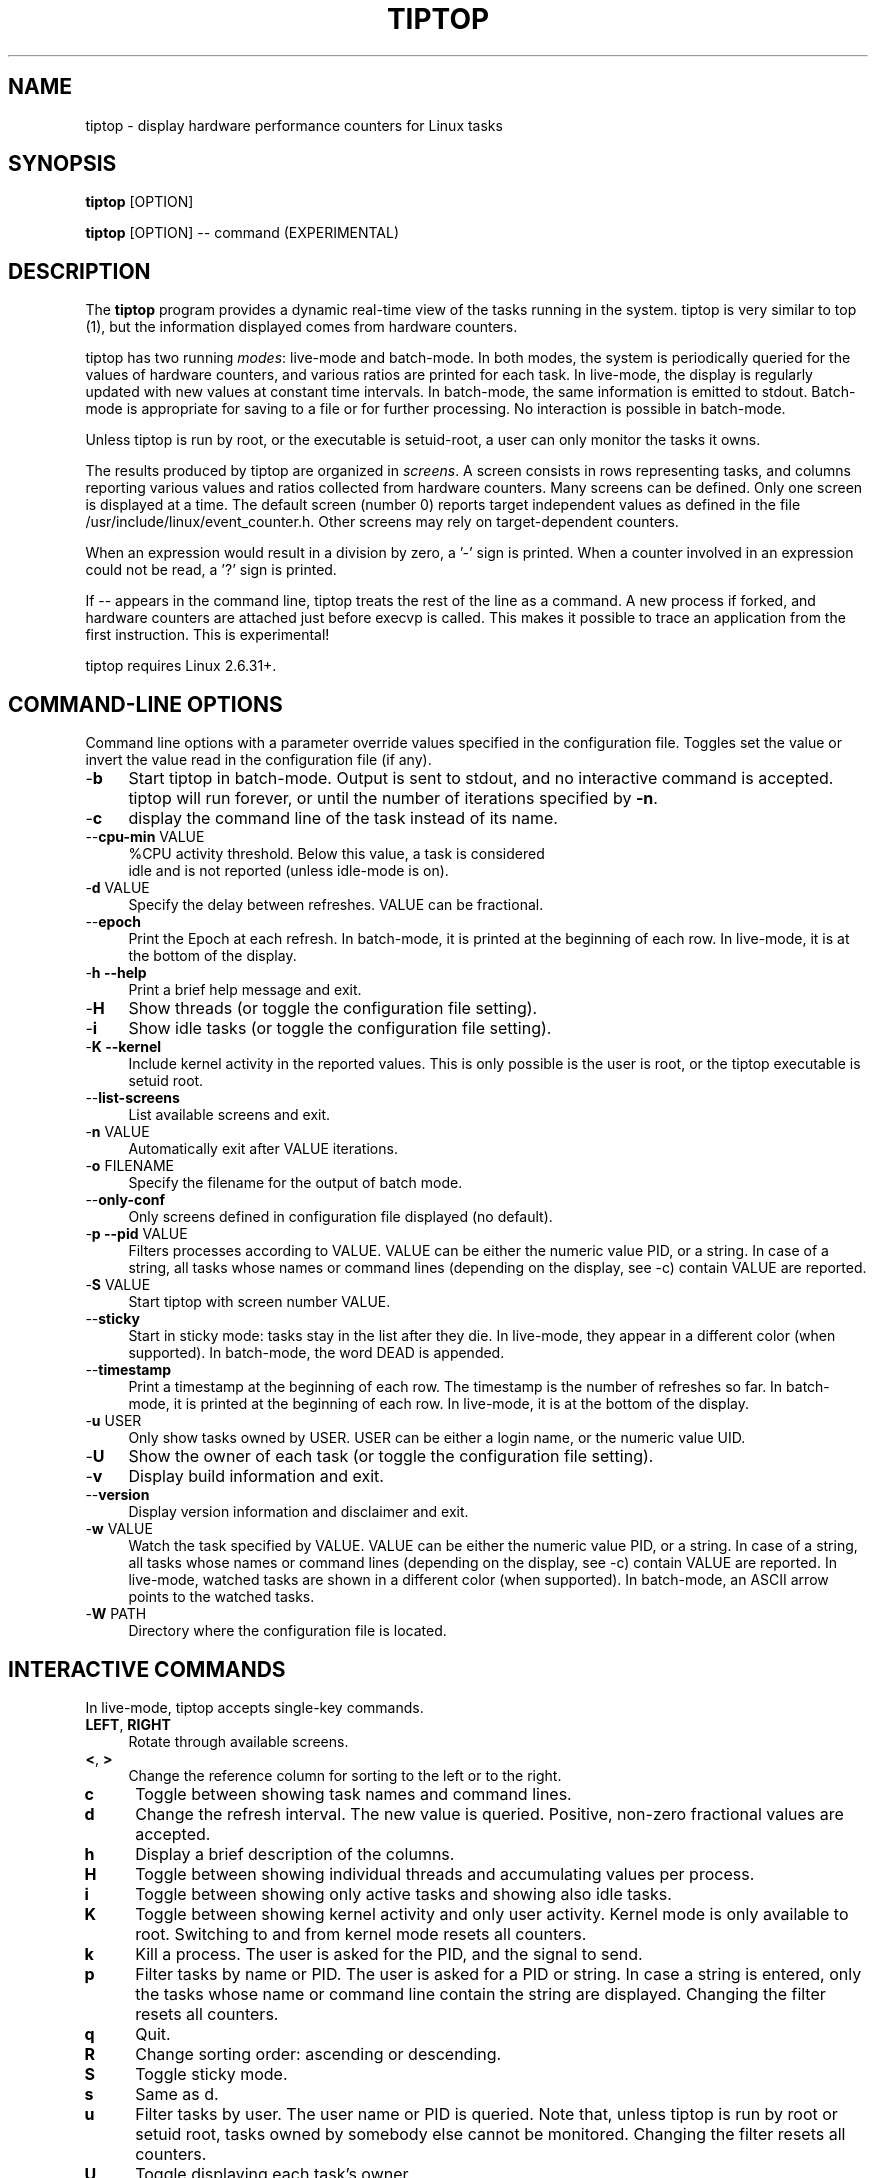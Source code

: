 .TH TIPTOP 1 "August 2011" "Linux" "Linux User's Manual"
.ds ME \fBtiptop\fR
.ds Me tiptop

.SH NAME
tiptop \- display hardware performance counters for Linux tasks

.SH SYNOPSIS
\*(ME [OPTION]

\*(ME [OPTION] -- command  (EXPERIMENTAL)

.SH DESCRIPTION
The \*(ME program provides a dynamic real-time view of the tasks
running in the system. \*(Me is very similar to top (1), but the
information displayed comes from hardware counters.

\*(Me has two running \fImodes\fR: live-mode and batch-mode. In both
modes, the system is periodically queried for the values of hardware
counters, and various ratios are printed for each task. In live-mode,
the display is regularly updated with new values at constant time
intervals. In batch-mode, the same information is emitted to
stdout. Batch-mode is appropriate for saving to a file or for further
processing. No interaction is possible in batch-mode.

Unless \*(Me is run by root, or the executable is setuid-root, a user
can only monitor the tasks it owns.

The results produced by \*(Me are organized in \fIscreens\fR. A screen
consists in rows representing tasks, and columns reporting various
values and ratios collected from hardware counters. Many screens can
be defined. Only one screen is displayed at a time. The default screen
(number 0) reports target independent values as defined in the file
/usr/include/linux/event_counter.h. Other screens may rely on
target-dependent counters.

When an expression would result in a division by zero, a '-' sign is
printed. When a counter involved in an expression could not be read,
a '?' sign is printed.

If -- appears in the command line, \*(Me treats the rest of the line
as a command. A new process if forked, and hardware counters are
attached just before execvp is called. This makes it possible to trace
an application from the first instruction. This is experimental!

\*(Me requires Linux 2.6.31+.


.SH COMMAND-LINE OPTIONS
Command line options with a parameter override values specified in the
configuration file. Toggles set the value or invert the value read in
the configuration file (if any).

.TP 4
\-\fBb\fR
Start \*(Me in batch-mode. Output is sent to stdout, and no
interactive command is accepted. \*(Me will run forever, or until the
number of iterations specified by \fB-n\fR.

.TP 4
\-\fBc\fR
display the command line of the task instead of its name.

.TP 4
\-\-\fBcpu\-min\fR VALUE
%CPU activity threshold. Below this value, a task is considered
 idle and is not reported (unless idle-mode is on).

.TP 4
\-\fBd\fR VALUE
Specify the delay between refreshes. VALUE can be fractional.

.TP 4
\-\-\fBepoch\fR
Print the Epoch at each refresh. In batch-mode, it is printed at the
beginning of each row. In live-mode, it is at the bottom of the
display.

.TP 4
\-\fBh --help\fR
Print a brief help message and exit.

.TP 4
\-\fBH\fR
Show threads (or toggle the configuration file setting).

.TP 4
\-\fBi\fR
Show idle tasks (or toggle the configuration file setting).

.TP 4
\-\fBK --kernel\fR
Include kernel activity in the reported values. This is only possible
is the user is root, or the \*(Me executable is setuid root.

.TP 4
\-\-\fBlist\-screens\fR
List available screens and exit.

.TP 4
\-\fBn\fR VALUE
Automatically exit after VALUE iterations.

.TP 4
\-\fBo\fR FILENAME
Specify the filename for the output of batch mode.

.TP 4
\-\-\fBonly\-conf\fR
Only screens defined in configuration file displayed (no default).

.TP 4
\-\fBp --pid\fR VALUE
Filters processes according to VALUE. VALUE can be either the numeric
value PID, or a string. In case of a string, all tasks whose names or
command lines (depending on the display, see -c) contain VALUE are
reported.

.TP 4
\-\fBS\fR VALUE
Start \*(Me with screen number VALUE.

.TP 4
\-\-\fBsticky\fR
Start in sticky mode: tasks stay in the list after they die. In
live-mode, they appear in a different color (when supported). In
batch-mode, the word DEAD is appended.

.TP 4
\-\-\fBtimestamp\fR
Print a timestamp at the beginning of each row. The timestamp is the
number of refreshes so far. In batch-mode, it is printed at the
beginning of each row. In live-mode, it is at the bottom of the
display.

.TP 4
\-\fBu\fR USER
Only show tasks owned by USER. USER can be either a login name, or the
numeric value UID.

.TP 4
\-\fBU\fR
Show the owner of each task (or toggle the configuration file setting).

.TP 4
\-\fBv\fR
Display build information and exit.

.TP 4
\-\-\fBversion\fR
Display version information and disclaimer and exit.

.TP 4
\-\fBw\fR VALUE
Watch the task specified by VALUE. VALUE can be either the numeric
value PID, or a string. In case of a string, all tasks whose names or
command lines (depending on the display, see -c) contain VALUE are
reported. In live-mode, watched tasks are shown in a different color
(when supported). In batch-mode, an ASCII arrow points to the watched
tasks.

.TP 4
\-\fBW\fR PATH
Directory where the configuration file is located.

.SH INTERACTIVE COMMANDS
In live-mode, \*(Me accepts single-key commands.

.TP 4
\fBLEFT\fR, \fBRIGHT\fR
Rotate through available screens.

.TP 4
\fB<\fR, \fB>\fR
Change the reference column for sorting to the left or to the right.

.TP 4
\fBc\fR
Toggle between showing task names and command lines.

.TP 4
\fBd\fR
Change the refresh interval. The new value is queried. Positive,
non-zero fractional values are accepted.

.TP 4
\fBh\fR
Display a brief description of the columns.

.TP 4
\fBH\fR
Toggle between showing individual threads and accumulating values per
process.

.TP 4
\fBi\fR
Toggle between showing only active tasks and showing also idle tasks.

.TP 4
\fBK\fR
Toggle between showing kernel activity and only user activity. Kernel
mode is only available to root. Switching to and from kernel mode
resets all counters.

.TP 4
\fBk\fR
Kill a process. The user is asked for the PID, and the signal to send.

.TP 4
\fBp\fR
Filter tasks by name or PID. The user is asked for a PID or string. In
case a string is entered, only the tasks whose name or command line
contain the string are displayed. Changing the filter resets all
counters.

.TP 4
\fBq\fR
Quit.

.TP 4
\fBR\fR
Change sorting order: ascending or descending.

.TP 4
\fBS\fR
Toggle sticky mode.

.TP 4
\fBs\fR
Same as d.

.TP 4
\fBu\fR
Filter tasks by user. The user name or PID is queried. Note that,
unless \*(Me is run by root or setuid root, tasks owned by somebody
else cannot be monitored. Changing the filter resets all counters.

.TP 4
\fBU\fR
Toggle displaying each task's owner.

.TP 4
\fBw\fR
Used to track a particular task. The user is asked for a PID or
string. In case a string is entered, all tasks whose name or command
line contain the string are highlighted.

.TP 4
\fBW\fR
Writes a configuration file for the current state in the current
directory.


.SH FILES
During startup, \*(ME attemps to read a configuration file. The file
must be named \fB.tiptoprc\fR. This file is first searched in the
current directory, then in the directory defined by the environment
variable \fBTIPTOP\fR if it exists, finally in the user's home.

.SS Syntax
The file is structured in XML. The syntax is as follows.

.IP "Root of tree"
The root of the xml tree is tiptop.
<tiptop> ... </tiptop>

.IP "Options"
Options can be specified on an <options> block.

<options>
  <option name="option1" value="value_option1"/>
  <option name="option2" value="value_option2"/>
       ...
</options>

Recognized options listed below, with their corresponding command line
option.

batch (-b), cpu_threshold (--cpu-min), debug (-g), delay (-d), idle
(-i), max_iter (-n), show_cmdline (-c), show_epoch (--epoch),
show_kernel (-K), show_timestamp (--timestamp), show_threads (-H),
show_user (-U), watch_name (-w), sticky (--sticky), watch_uid (-w)

.IP "Screens"
Screens are defined inside a <screen> block. A screen is made of
counters and columns. A screen has a name and an optional description.

<screen name="my_screen" desc="what this screen is about">
...
</screen>

Counters must provide an alias (used for further reference) and a
configuration. The configuration is either a predefined value, or the
actual value that must be provided to the perf_even_open system call
(typically found in vendor architecture manuals).

Predefined values are: CPU_CYCLES, INSTRUCTIONS, CACHE_REFERENCES,
CACHE_MISSES, BRANCH_INSTRUCTIONS, BRANCH_MISSES, and BUS_CYCLES.

.nf
<counter alias="instr" config="INSTRUCTIONS" />
.fi

For non-predefined configs, a type must be provided. Currently, only
RAW and HW_CACHE are supported.

Optionally, a counter may be restricted to a specific architecture
(such as "x86"), and a model. The definition of the model is
architecture-dependent. For x86, it is defined as
DisplayFamily_DisplayModel as computed by the instruction CPUID.  A
counter for issued micro-ops on Sandy Bridge may look like the
following:

.nf
<counter alias="uops_issued" config="0x010e"
         type="RAW" arch="x86" model="06_2a" />
.fi

See also /usr/include/linux/perf_events.h for more on config and type.

A column defines its header, the printf-like format for values, and an
expression. Expressions evaluate as double precision. A description is
optional.

.nf
<counter alias="instr" config="INSTRUCTIONS" />
<counter alias="cycle" config="CPU_CYCLES" />
<view header=" IPC" format="%4.2f"
      desc="Total instructions per cycle"
      expr="instr/cycle"/>
<view header=" ipc" format="%4.2f"
      desc="Total instructions per cycle"
      expr="instr/cycle" />
.fi

The syntax of expressions supports basic arithmetic (+ - * /
parentheses and constants). The special notation "delta(counter)"
evaluates as the variation of the counter between refreshes.
Expressions can also refer to predefined variables such as CPU_TOT
(CPU usage), CPU_SYS (system CPU usage), CPU_USER (user CPU usage),
PROC_ID (processor where the process was last seen).

.nf
<view header=" ipc" format="%4.2f"
      desc="Instantaneaous IPC"
      expr="delta(instr) / delta(cycle)" />
.fi


.IP "Sample config file"

.nf
<tiptop>

  <options>
    <option name="delay" value="2.0" />
    <option name="stick" value="1" />
  </options>

  <screen name="example" desc="Sample config file">
    <counter alias="cycle" config="CPU_CYCLES"  />
    <counter alias="instr" config="INSTRUCTIONS" />
    <counter alias="miss" config="CACHE_MISSES" />
    <counter alias="br_miss" config="BRANCH_MISSES" />

    <!-- Sandy Bridge only -->
    <counter alias="uops_issued" config="0x010e"
             type="RAW" arch="x86" model="06_2a" />

    <view header=" %CPU" format="%5.1f"
          desc="CPU usage" expr="CPU_TOT" />
    <view header="   P" format="  %2.0f"
          desc="Processor where last seen" expr="PROC_ID" />
    <view header="  Mcycle" format="%8.2f"
          desc="Cycles (millions)"
          expr="delta(cycle) / 1000000" />
    <view header="  Minstr" format="%8.2f"
          desc="Instructions (millions)"
          expr="delta(instr) / 1000000" />
    <view header=" IPC" format="%4.2f"
          desc="Executed instructions per cycle"
          expr="delta(instr) / delta(cycle)" />
    <view header=" %MISS" format="%6.2f"
          desc="Cache miss per instructions (in %)"
          expr="100 * delta(miss) / delta(instr)" />
    <view header=" %BMIS" format="%6.2f"
          desc="Branch misprediction per instruction (in %)"
          expr="100 * delta(br_miss) / delta(instr)" />
    <view header="uops/inst" format="     %4.1f"
          desc="Number of issued uops per instruction"
          expr="delta(uops_issued) / delta(instr)" />
  </screen>
</tiptop>
.fi


.SH CAVEATS
\*(Me does not seem to work within a virtualized environment.

Attaching counters to processes may fail for various reasons, such as
asking for more than available in hardware (sampling is not
implemented), or reaching the maximum number of open files. In these
cases, you may consider filtering the processes (see flags -u, -p,
-K).


.SH BUGS
Send bug reports to:
   Erven Rohou <erven.rohou@inria.fr>


.SH AUTHOR
Written by Erven Rohou.

.SH SEE ALSO
.BR top (1),
.BR ps (1)


/usr/include/linux/perf_counter.h (Linux 2.6.31)
/usr/include/linux/event_counter.h (Linux 2.6.32+)

